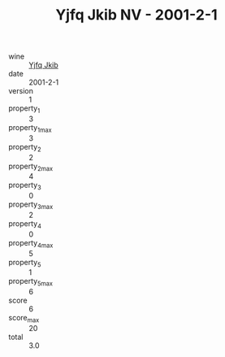 :PROPERTIES:
:ID:                     a52dc7cb-9f80-42f1-9932-e04bbdcfead5
:END:
#+TITLE: Yjfq Jkib NV - 2001-2-1

- wine :: [[id:0636989a-c57e-4f6c-ba74-b3853fc5b11f][Yjfq Jkib]]
- date :: 2001-2-1
- version :: 1
- property_1 :: 3
- property_1_max :: 3
- property_2 :: 2
- property_2_max :: 4
- property_3 :: 0
- property_3_max :: 2
- property_4 :: 0
- property_4_max :: 5
- property_5 :: 1
- property_5_max :: 6
- score :: 6
- score_max :: 20
- total :: 3.0


